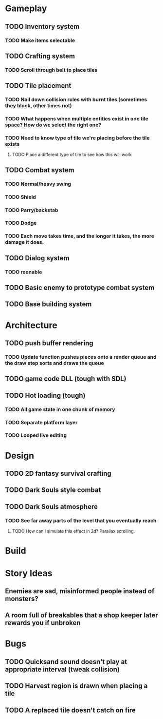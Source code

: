 #+Startup: showall
#+Startup: nologdone

* Gameplay
** TODO Inventory system
*** TODO Make items selectable
** TODO Crafting system
*** TODO Scroll through belt to place tiles
** TODO Tile placement
*** TODO Nail down collision rules with burnt tiles (sometimes they block, other times not)
*** TODO What happens when multiple entities exist in one tile space? How do we select the right one?
*** TODO Need to know type of tile we're placing before the tile exists
**** TODO Place a different type of tile to see how this will work
** TODO Combat system
*** TODO Normal/heavy swing
*** TODO Shield
*** TODO Parry/backstab
*** TODO Dodge
*** TODO Each move takes time, and the longer it takes, the more damage it does.
** TODO Dialog system
*** TODO reenable
** TODO Basic enemy to prototype combat system
** TODO Base building system
* Architecture
** TODO push buffer rendering
*** TODO Update function pushes pieces onto a render queue and the draw step sorts and draws the queue
** TODO game code DLL (tough with SDL)
** TODO Hot loading (tough)
*** TODO All game state in one chunk of memory
*** TODO Separate platform layer
*** TODO Looped live editing
* Design
** TODO 2D fantasy survival crafting
** TODO Dark Souls style combat
** TODO Dark Souls atmosphere
*** TODO See far away parts of the level that you eventually reach
***** TODO How can I simulate this effect in 2d? Parallax scrolling.
* Build
* Story Ideas
** Enemies are sad, misinformed people instead of monsters?
** A room full of breakables that a shop keeper later rewards you if unbroken
* Bugs
** TODO Quicksand sound doesn't play at appropriate interval (tweak collision)
** TODO Harvest region is drawn when placing a tile
** TODO A replaced tile doesn't catch on fire
